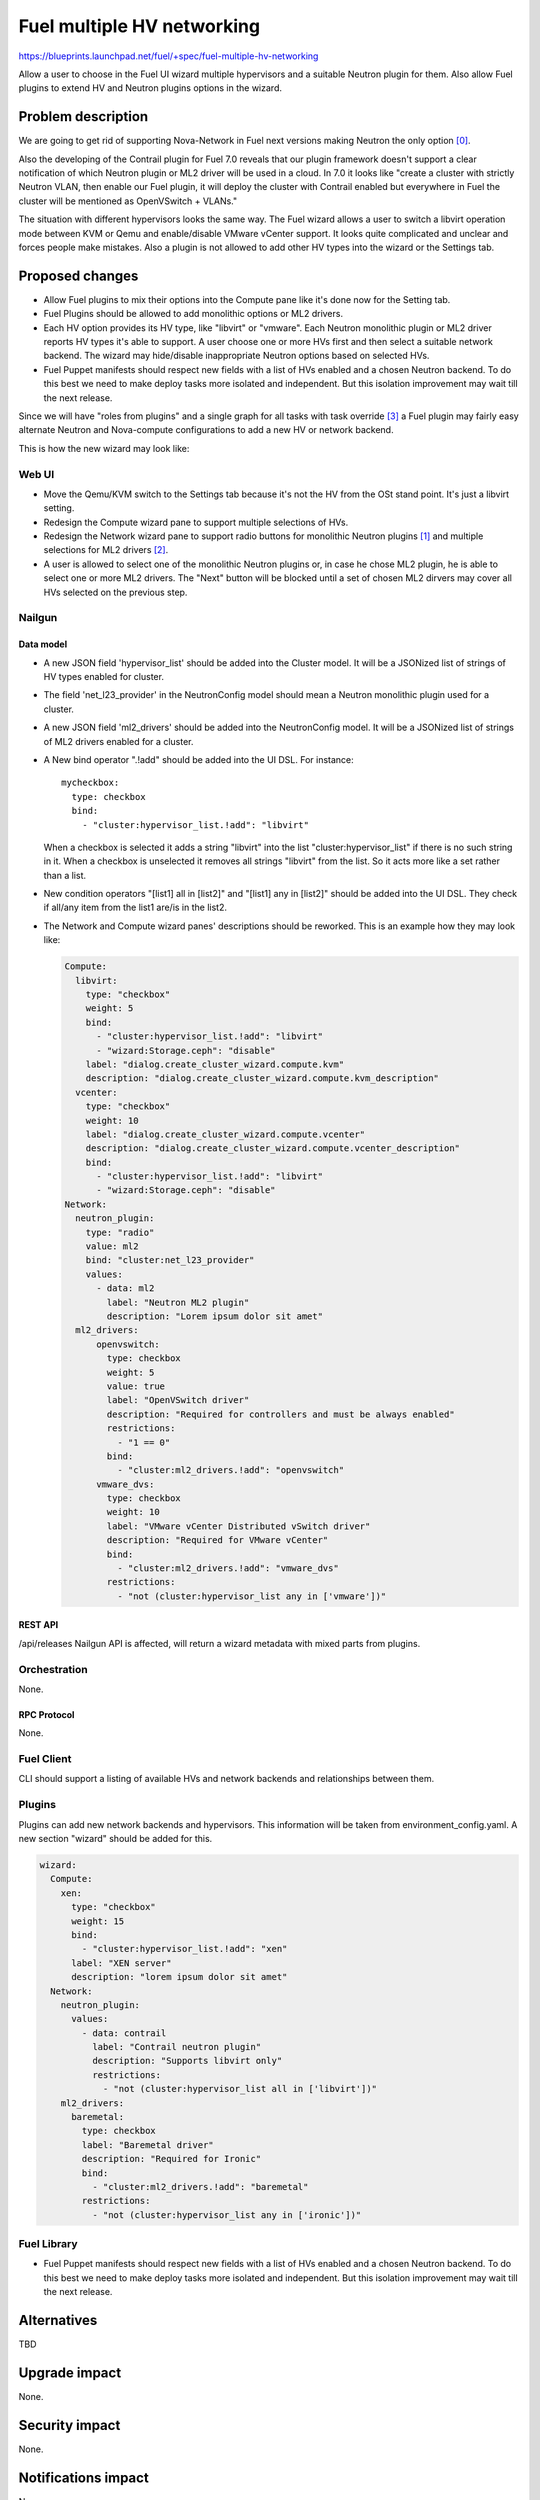 ..
 This work is licensed under a Creative Commons Attribution 3.0 Unported
 License.

 http://creativecommons.org/licenses/by/3.0/legalcode

===========================
Fuel multiple HV networking
===========================

https://blueprints.launchpad.net/fuel/+spec/fuel-multiple-hv-networking

Allow a user to choose in the Fuel UI wizard multiple hypervisors and a
suitable Neutron plugin for them. Also allow Fuel plugins to extend HV and
Neutron plugins options in the wizard.


--------------------
Problem description
--------------------

We are going to get rid of supporting Nova-Network in Fuel next versions
making Neutron the only option [0]_.

Also the developing of the Contrail plugin for Fuel 7.0 reveals that our plugin
framework doesn't support a clear notification of which Neutron plugin or ML2
driver will be used in a cloud. In 7.0 it looks like "create a cluster with
strictly Neutron VLAN, then enable our Fuel plugin, it will deploy the cluster
with Contrail enabled but everywhere in Fuel the cluster will be mentioned as
OpenVSwitch + VLANs."

The situation with different hypervisors looks the same way. The Fuel wizard
allows a user to switch a libvirt operation mode between KVM or Qemu and
enable/disable VMware vCenter support. It looks quite complicated and unclear
and forces people make mistakes. Also a plugin is not allowed to add other HV
types into the wizard or the Settings tab.


----------------
Proposed changes
----------------

- Allow Fuel plugins to mix their options into the Compute pane like it's done
  now for the Setting tab.
- Fuel Plugins should be allowed to add monolithic options or ML2
  drivers.
- Each HV option provides its HV type, like "libvirt" or "vmware". Each
  Neutron monolithic plugin or ML2 driver reports HV types it's able to
  support. A user choose one or more HVs first and then select a suitable
  network backend. The wizard may hide/disable inappropriate Neutron
  options based on selected HVs.
- Fuel Puppet manifests should respect new fields with a list of HVs enabled
  and a chosen Neutron backend. To do this best we need to make deploy tasks
  more isolated and independent. But this isolation improvement may wait till
  the next release.

Since we will have "roles from plugins" and a single graph for all tasks
with task override [3]_ a Fuel plugin may fairly easy alternate Neutron
and Nova-compute configurations to add a new HV or network backend.

This is how the new wizard may look like:

.. image:: ../../images/8.0/fuel-multiple-hv-networking/new-compute-pane.png
   :width: 100 %
   
.. image:: ../../images/8.0/fuel-multiple-hv-networking/new-network-pane.png
   :width: 100 %
   
Web UI
======

- Move the Qemu/KVM switch to the Settings tab because it's not the HV from
  the OSt stand point. It's just a libvirt setting.
- Redesign the Compute wizard pane to support multiple selections of HVs.
- Redesign the Network wizard pane to support radio buttons for monolithic
  Neutron plugins [1]_ and multiple selections for ML2 drivers [2]_.
- A user is allowed to select one of the monolithic Neutron plugins or, in
  case he chose ML2 plugin, he is able to select one or more ML2 drivers. The
  "Next" button will be blocked until a set of chosen ML2 dirvers may cover
  all HVs selected on the previous step.

Nailgun
=======


Data model
----------

- A new JSON field 'hypervisor_list' should be added into the Cluster model.
  It will be a JSONized list of strings of HV types enabled for cluster.
- The field 'net_l23_provider' in the NeutronConfig model should mean a
  Neutron monolithic plugin used for a cluster.
- A new JSON field 'ml2_drivers' should be added into the NeutronConfig model.
  It will be a JSONized list of strings of ML2 drivers enabled for a cluster.
- A New bind operator ".!add" should be added into the UI DSL. For instance:

  ::

    mycheckbox:
      type: checkbox
      bind:
        - "cluster:hypervisor_list.!add": "libvirt"

  When a checkbox is selected it adds a string "libvirt" into the list
  "cluster:hypervisor_list" if there is no such string in it.
  When a checkbox is unselected it removes all strings "libvirt" from the
  list. So it acts more like a set rather than a list.
- New condition operators "[list1] all in [list2]" and "[list1] any in [list2]"
  should be added into the UI DSL. They check if all/any item from the list1
  are/is in the list2.
- The Network and Compute wizard panes' descriptions should be reworked.
  This is an example how they may look like:

  .. code:: yaml

    Compute:
      libvirt:
        type: "checkbox"
        weight: 5
        bind:
          - "cluster:hypervisor_list.!add": "libvirt"
          - "wizard:Storage.ceph": "disable"
        label: "dialog.create_cluster_wizard.compute.kvm"
        description: "dialog.create_cluster_wizard.compute.kvm_description"
      vcenter:
        type: "checkbox"
        weight: 10
        label: "dialog.create_cluster_wizard.compute.vcenter"
        description: "dialog.create_cluster_wizard.compute.vcenter_description"
        bind:
          - "cluster:hypervisor_list.!add": "libvirt"
          - "wizard:Storage.ceph": "disable"
    Network:
      neutron_plugin:
        type: "radio"
        value: ml2
        bind: "cluster:net_l23_provider"
        values:
          - data: ml2
            label: "Neutron ML2 plugin"
            description: "Lorem ipsum dolor sit amet"
      ml2_drivers:
          openvswitch:
            type: checkbox
            weight: 5
            value: true
            label: "OpenVSwitch driver"
            description: "Required for controllers and must be always enabled"
            restrictions:
              - "1 == 0"
            bind:
              - "cluster:ml2_drivers.!add": "openvswitch"
          vmware_dvs:
            type: checkbox
            weight: 10
            label: "VMware vCenter Distributed vSwitch driver"
            description: "Required for VMware vCenter"
            bind:
              - "cluster:ml2_drivers.!add": "vmware_dvs"
            restrictions:
              - "not (cluster:hypervisor_list any in ['vmware'])"


REST API
--------

/api/releases Nailgun API is affected, will return a wizard metadata with mixed
parts from plugins.


Orchestration
=============

None.


RPC Protocol
------------

None.


Fuel Client
===========

CLI should support a listing of available HVs and network backends and
relationships between them.


Plugins
=======

Plugins can add new network backends and hypervisors. This information will be
taken from environment_config.yaml. A new section "wizard" should be added for
this.

.. code:: yaml

  wizard:
    Compute:
      xen:
        type: "checkbox"
        weight: 15
        bind:
          - "cluster:hypervisor_list.!add": "xen"
        label: "XEN server"
        description: "lorem ipsum dolor sit amet"
    Network:
      neutron_plugin:
        values:
          - data: contrail
            label: "Contrail neutron plugin"
            description: "Supports libvirt only"
            restrictions:
              - "not (cluster:hypervisor_list all in ['libvirt'])"
      ml2_drivers:
        baremetal:
          type: checkbox
          label: "Baremetal driver"
          description: "Required for Ironic"
          bind:
            - "cluster:ml2_drivers.!add": "baremetal"
          restrictions:
            - "not (cluster:hypervisor_list any in ['ironic'])"


Fuel Library
============

- Fuel Puppet manifests should respect new fields with a list of HVs enabled
  and a chosen Neutron backend. To do this best we need to make deploy tasks
  more isolated and independent. But this isolation improvement may wait till
  the next release.


------------
Alternatives
------------

TBD


--------------
Upgrade impact
--------------

None.


---------------
Security impact
---------------

None.


--------------------
Notifications impact
--------------------

None.


---------------
End user impact
---------------

End user will see the new wizard's Compute and Network panes in Fuel UI.
CLI should support a listing of available HVs and network backends and
relationships netween them.


------------------
Performance impact
------------------

None.


-----------------
Deployment impact
-----------------

None.


----------------
Developer impact
----------------

None.


--------------------------------
Infrastructure/operations impact
--------------------------------

None.


--------------------
Documentation impact
--------------------

Fuel Users Guide should be updated. Create the environment creation wizard
section.


--------------------
Expected OSCI impact
--------------------

None.


--------------
Implementation
--------------

Assignee(s)
===========

======================= =============================================
Primary assignee        Alexander Arzhanov <aarzhanov@mirantis.com>
Developers              Anton Zemlyanov <azemlyanov@mirantis.com>
                        Andriy Popovych <apopovych@mirantis.com>
QA engineers            Ruslan Khozinov <rkhozinov@mirantis.com>
Mandatory design review Igor Zinovik <izinovik@mirantis.com>
                        Aleksey Kasatkin <akasatkin@mirantis.com>
                        Igor Kalnitsky <ikalnitsky@mirantis.com>
                        Vitaly Kramskikh <vkramskikh@mirantis.com>
======================= =============================================


Work Items
==========

- update wizard's Compute Pane to use checkboxes.
- update wizard's Network Pane to use Neutron and ML2 drivers.
- introduce a merge mechanism in Naigun /api/releases handler.
- add necessary actions into Fuel CLI.


Dependencies
============

Role as a plugin [3]_.


------------
Testing, QA
------------

- manual testing.
- UI wizard functional tests update.


Acceptance criteria
===================

- A user should be able to select one or more hypervisors (check-boxes instead
  of radio buttons)
- A user should be able to map multiple hypervisors to one or more networking
  underlays in the wizard


----------
References
----------

.. [0] https://bugs.launchpad.net/fuel/+bug/1446322
.. [1] https://wiki.openstack.org/wiki/Neutron_Plugins_and_Drivers
.. [2] https://wiki.openstack.org/wiki/Neutron/ML2
.. [3] https://blueprints.launchpad.net/fuel/+spec/role-as-a-plugin
